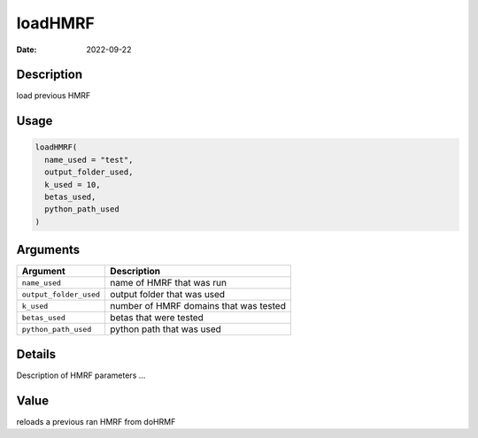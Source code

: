 ========
loadHMRF
========

:Date: 2022-09-22

Description
===========

load previous HMRF

Usage
=====

.. code:: r

   loadHMRF(
     name_used = "test",
     output_folder_used,
     k_used = 10,
     betas_used,
     python_path_used
   )

Arguments
=========

====================== ======================================
Argument               Description
====================== ======================================
``name_used``          name of HMRF that was run
``output_folder_used`` output folder that was used
``k_used``             number of HMRF domains that was tested
``betas_used``         betas that were tested
``python_path_used``   python path that was used
====================== ======================================

Details
=======

Description of HMRF parameters …

Value
=====

reloads a previous ran HMRF from doHRMF
